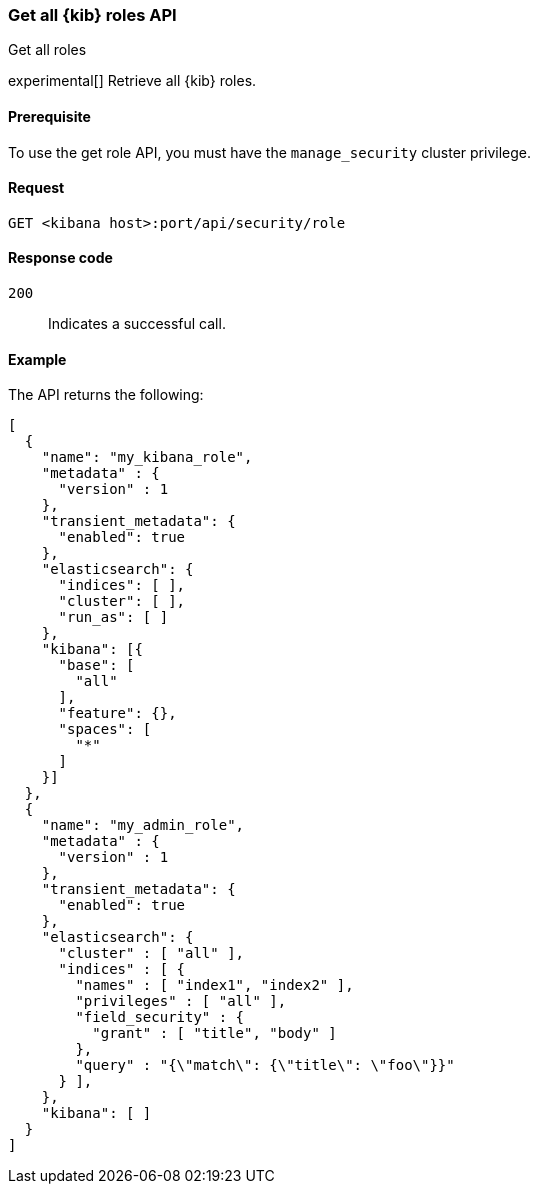 [[role-management-api-get]]
=== Get all {kib} roles API
++++
<titleabbrev>Get all roles</titleabbrev>
++++

experimental[] Retrieve all {kib} roles.

[[role-management-api-get-prereqs]]
==== Prerequisite

To use the get role API, you must have the `manage_security` cluster privilege.

[[role-management-api-retrieve-all-request-body]]
==== Request

`GET <kibana host>:port/api/security/role`

[[role-management-api-retrieve-all-response-codes]]
==== Response code

`200`::
  Indicates a successful call.

[[role-management-api-retrieve-all-example]]
==== Example

The API returns the following:

[source,js]
--------------------------------------------------
[
  {
    "name": "my_kibana_role",
    "metadata" : {
      "version" : 1
    },
    "transient_metadata": {
      "enabled": true
    },
    "elasticsearch": {
      "indices": [ ],
      "cluster": [ ],
      "run_as": [ ]
    },
    "kibana": [{
      "base": [
        "all"
      ],
      "feature": {},
      "spaces": [
        "*"
      ]
    }]
  },
  {
    "name": "my_admin_role",
    "metadata" : {
      "version" : 1
    },
    "transient_metadata": {
      "enabled": true
    },
    "elasticsearch": {
      "cluster" : [ "all" ],
      "indices" : [ {
        "names" : [ "index1", "index2" ],
        "privileges" : [ "all" ],
        "field_security" : {
          "grant" : [ "title", "body" ]
        },
        "query" : "{\"match\": {\"title\": \"foo\"}}"
      } ],
    },
    "kibana": [ ]
  }
]
--------------------------------------------------
